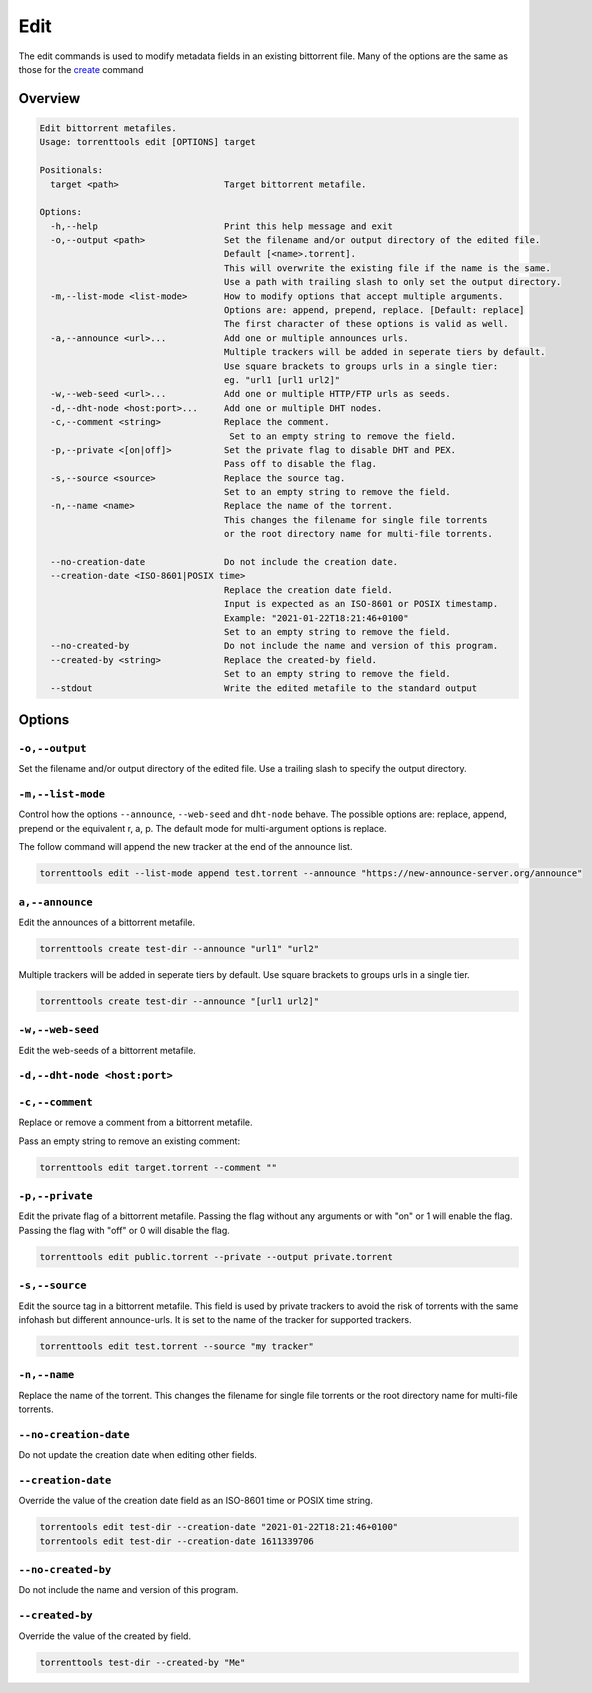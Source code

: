 .. _edit_command:

Edit
=====

The edit commands is used to modify metadata fields in an existing bittorrent file.
Many of the options are the same as those for the `create <create_command>`_ command

Overview
---------

.. code-block:: none

    Edit bittorrent metafiles.
    Usage: torrenttools edit [OPTIONS] target

    Positionals:
      target <path>                    Target bittorrent metafile.

    Options:
      -h,--help                        Print this help message and exit
      -o,--output <path>               Set the filename and/or output directory of the edited file.
                                       Default [<name>.torrent].
                                       This will overwrite the existing file if the name is the same.
                                       Use a path with trailing slash to only set the output directory.
      -m,--list-mode <list-mode>       How to modify options that accept multiple arguments.
                                       Options are: append, prepend, replace. [Default: replace]
                                       The first character of these options is valid as well.
      -a,--announce <url>...           Add one or multiple announces urls.
                                       Multiple trackers will be added in seperate tiers by default.
                                       Use square brackets to groups urls in a single tier:
                                       eg. "url1 [url1 url2]"
      -w,--web-seed <url>...           Add one or multiple HTTP/FTP urls as seeds.
      -d,--dht-node <host:port>...     Add one or multiple DHT nodes.
      -c,--comment <string>            Replace the comment.
                                        Set to an empty string to remove the field.
      -p,--private <[on|off]>          Set the private flag to disable DHT and PEX.
                                       Pass off to disable the flag.
      -s,--source <source>             Replace the source tag.
                                       Set to an empty string to remove the field.
      -n,--name <name>                 Replace the name of the torrent.
                                       This changes the filename for single file torrents
                                       or the root directory name for multi-file torrents.

      --no-creation-date               Do not include the creation date.
      --creation-date <ISO-8601|POSIX time>
                                       Replace the creation date field.
                                       Input is expected as an ISO-8601 or POSIX timestamp.
                                       Example: "2021-01-22T18:21:46+0100"
                                       Set to an empty string to remove the field.
      --no-created-by                  Do not include the name and version of this program.
      --created-by <string>            Replace the created-by field.
                                       Set to an empty string to remove the field.
      --stdout                         Write the edited metafile to the standard output

Options
--------
``-o,--output``
++++++++++++++++++++++
Set the filename and/or output directory of the edited file.
Use a trailing slash to specify the output directory.

``-m,--list-mode``
+++++++++++++++++++
Control how the options ``--announce``, ``--web-seed`` and ``dht-node`` behave.
The possible options are: replace, append, prepend or the equivalent r, a, p.
The default mode for multi-argument options is replace.

The follow command will append the new tracker at the end of the announce list.

.. code-block:: bash

    torrenttools edit --list-mode append test.torrent --announce "https://new-announce-server.org/announce"


``a,--announce``
++++++++++++++++
Edit the announces of a bittorrent metafile.

.. code-block:: bash

    torrenttools create test-dir --announce "url1" "url2"

Multiple trackers will be added in seperate tiers by default. Use square brackets to groups urls in a single tier.

.. code-block:: bash

    torrenttools create test-dir --announce "[url1 url2]"


``-w,--web-seed``
+++++++++++++++++
Edit the web-seeds of a bittorrent metafile.


``-d,--dht-node <host:port>``
+++++++++++++++++++++++++++++


``-c,--comment``
++++++++++++++++
Replace or remove a comment from a bittorrent metafile.

Pass an empty string to remove an existing comment:

.. code-block::

    torrenttools edit target.torrent --comment ""

``-p,--private``
++++++++++++++++++

Edit the private flag of a bittorrent metafile.
Passing the flag without any arguments or with "on" or 1 will enable the flag.
Passing the flag with "off" or 0 will disable the flag.

.. code-block::

    torrenttools edit public.torrent --private --output private.torrent


``-s,--source``
+++++++++++++++
Edit the source tag in a bittorrent metafile.
This field is used by private trackers to avoid the risk of torrents with the same infohash but different announce-urls.
It is set to the name of the tracker for supported trackers.

.. code-block::

    torrenttools edit test.torrent --source "my tracker"

``-n,--name``
++++++++++++++
Replace the name of the torrent.
This changes the filename for single file torrents or the root directory name for multi-file torrents.

``--no-creation-date``
+++++++++++++++++++++++

Do not update the creation date when editing other fields.

``--creation-date``
+++++++++++++++++++
Override the value of the creation date field as an ISO-8601 time or POSIX time string.

.. code-block::

    torrentools edit test-dir --creation-date "2021-01-22T18:21:46+0100"
    torrentools edit test-dir --creation-date 1611339706


``--no-created-by``
+++++++++++++++++++
Do not include the name and version of this program.


``--created-by``
++++++++++++++++
Override the value of the created by field.

.. code-block::

    torrenttools test-dir --created-by "Me"





